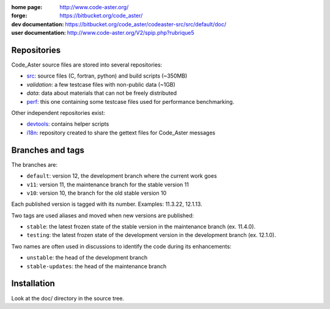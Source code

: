 .. Readme published for the overview of the Code_Aster SRC repository

:home page: http://www.code-aster.org/
:forge: https://bitbucket.org/code_aster/
:dev documentation: https://bitbucket.org/code_aster/codeaster-src/src/default/doc/
:user documentation: http://www.code-aster.org/V2/spip.php?rubrique5

Repositories
============

Code_Aster source files are stored into several repositories:

- `src`_: source files (C, fortran, python) and build scripts (~350MB)
- *validation*: a few testcase files with non-public data (~1GB)
- *data*: data about materials that can not be freely distributed
- `perf`_: this one containing some testcase files used for performance
  benchmarking.


Other independent repositories exist:

- `devtools`_: contains helper scripts
- `i18n`_: repository created to share the gettext files for Code_Aster
  messages

Branches and tags
=================

The branches are:

* ``default``: version 12, the development branch where the current work goes

* ``v11``: version 11, the maintenance branch for the stable version 11

* ``v10``: version 10, the branch for the old stable version 10

Each published version is tagged with its number. Examples: 11.3.22, 12.1.13.

Two tags are used aliases and moved when new versions are published:

* ``stable``: the latest frozen state of the stable version in the
  maintenance branch (ex. 11.4.0).

* ``testing``: the latest frozen state of the development version in the
  development branch (ex. 12.1.0).

Two names are often used in discussions to identify the code during its
enhancements:

* ``unstable``: the head of the development branch

* ``stable-updates``: the head of the maintenance branch

.. _src: https://bitbucket.org/code_aster/codeaster-src
.. _perf: https://bitbucket.org/code_aster/codeaster-perf
.. _devtools: https://bitbucket.org/code_aster/codeaster-devtools
.. _i18n: https://bitbucket.org/code_aster/codeaster-i18n

Installation
============

Look at the doc/ directory in the source tree.
